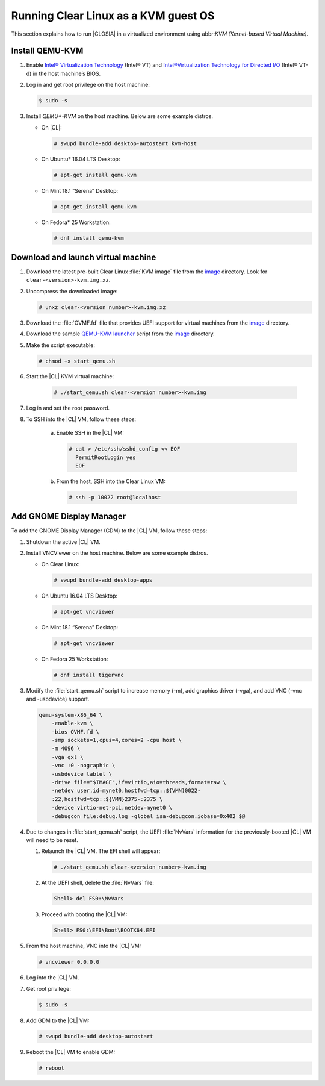 .. _kvm:

Running Clear Linux as a KVM guest OS
#####################################

This section explains how to run |CLOSIA| in a virtualized environment using
abbr:`KVM (Kernel-based Virtual Machine)`.

Install QEMU-KVM
================

#. Enable `Intel® Virtualization Technology`_ (Intel® VT) and
   `Intel®Virtualization Technology for Directed I/O`_ (Intel® VT-d) in the
   host machine’s BIOS.

#. Log in and get root privilege on the host machine:

   .. code-block:: console

    $ sudo -s

#. Install `QEMU*-KVM` on the host machine. Below are some example distros.

   * On |CL|:

     .. code-block:: console

        # swupd bundle-add desktop-autostart kvm-host

   * On Ubuntu\* 16.04 LTS Desktop:

     .. code-block:: console

        # apt-get install qemu-kvm

   * On Mint 18.1 “Serena” Desktop:

     .. code-block:: console

        # apt-get install qemu-kvm

   * On Fedora\* 25 Workstation:

     .. code-block:: console

        # dnf install qemu-kvm

Download and launch virtual machine
===================================

#. Download the latest pre-built Clear Linux :file:`KVM image` file from
   the `image <https://download.clearlinux.org/image/>`_ directory. Look for
   ``clear-<version>-kvm.img.xz``.

#. Uncompress the downloaded image:

   .. code-block:: console

      # unxz clear-<version number>-kvm.img.xz

#. Download the :file:`OVMF.fd` file that provides UEFI support for
   virtual machines from the `image <https://download.clearlinux.org/image/>`_
   directory.

#. Download the sample `QEMU-KVM launcher`_ script from the
   `image <https://download.clearlinux.org/image/>`_ directory.

#. Make the script executable:

   .. code-block:: console

      # chmod +x start_qemu.sh

#. Start the |CL| KVM virtual machine:

     .. code-block:: console

        # ./start_qemu.sh clear-<version number>-kvm.img

#. Log in and set the root password.

#. To SSH into the |CL| VM, follow these steps:

    a. Enable SSH in the |CL| VM:

       .. code-block:: console

          # cat > /etc/ssh/sshd_config << EOF
            PermitRootLogin yes
            EOF

    b. From the host, SSH into the Clear Linux VM:

       .. code-block:: console

          # ssh -p 10022 root@localhost

Add GNOME Display Manager
=========================

To add the GNOME Display Manager (GDM) to the |CL| VM, follow these steps:

#. Shutdown the active |CL| VM.

#. Install VNCViewer on the host machine.  Below are some example distros.

   * On Clear Linux:

     .. code-block:: console

        # swupd bundle-add desktop-apps 

   * On Ubuntu 16.04 LTS Desktop:

     .. code-block:: console

        # apt-get vncviewer

   * On Mint 18.1 “Serena” Desktop:

     .. code-block:: console

        # apt-get vncviewer

   * On Fedora 25 Workstation:

     .. code-block:: console

        # dnf install tigervnc

#. Modify the :file:`start_qemu.sh` script to increase memory (-m), add
   graphics driver (-vga), and add VNC (-vnc and -usbdevice) support.

   .. code-block:: console

      qemu-system-x86_64 \
          -enable-kvm \
          -bios OVMF.fd \
          -smp sockets=1,cpus=4,cores=2 -cpu host \
          -m 4096 \
          -vga qxl \
          -vnc :0 -nographic \
          -usbdevice tablet \
          -drive file="$IMAGE",if=virtio,aio=threads,format=raw \
          -netdev user,id=mynet0,hostfwd=tcp::${VMN}0022-
          :22,hostfwd=tcp::${VMN}2375-:2375 \
          -device virtio-net-pci,netdev=mynet0 \
          -debugcon file:debug.log -global isa-debugcon.iobase=0x402 $@

#. Due to changes in :file:`start_qemu.sh` script, the UEFI :file:`NvVars`
   information for the previously-booted |CL| VM will need to be reset.

   #. Relaunch the |CL| VM.  The EFI shell will appear:

      .. code-block:: console

         # ./start_qemu.sh clear-<version number>-kvm.img

   #. At the UEFI shell, delete the :file:`NvVars` file:

      .. code-block:: console

         Shell> del FS0:\NvVars

   #. Proceed with booting the |CL| VM:

      .. code-block:: console

         Shell> FS0:\EFI\Boot\BOOTX64.EFI

#. From the host machine, VNC into the |CL| VM:

   .. code-block:: console

      # vncviewer 0.0.0.0

#. Log into the |CL| VM.

#. Get root privilege:

   .. code-block:: console

      $ sudo -s

#. Add GDM to the |CL| VM:

   .. code-block:: console

      # swupd bundle-add desktop-autostart

#. Reboot the |CL| VM to enable GDM:

   .. code-block:: console

      # reboot

.. _Intel® Virtualization Technology: https://www.intel.com/content/www/us/en/virtualization/virtualization-technology/intel-virtualization-technology.html
.. _Intel®Virtualization Technology for Directed I/O: https://software.intel.com/en-us/articles/intel-virtualization-technology-for-directed-io-vt-d-enhancing-intel-platforms-for-efficient-virtualization-of-io-devices
.. _QEMU-KVM launcher: https://download.clearlinux.org/image/start_qemu.sh
